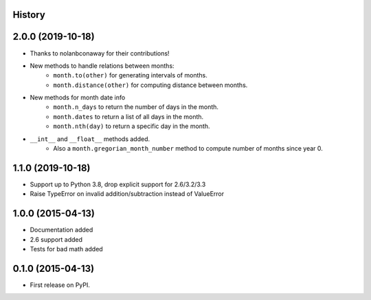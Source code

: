.. :changelog:

History
-------

2.0.0 (2019-10-18)
---------------------

* Thanks to nolanbconaway for their contributions!
* New methods to handle relations between months:
   * ``month.to(other)`` for generating intervals of months.
   * ``month.distance(other)`` for computing distance between months.
* New methods for month date info
   * ``month.n_days`` to return the number of days in the month.
   * ``month.dates`` to return a list of all days in the month.
   * ``month.nth(day)`` to return a specific day in the month.
* ``__int__`` and ``__float__`` methods added.
   * Also a ``month.gregorian_month_number`` method to compute number of months
     since year 0.

1.1.0 (2019-10-18)
---------------------

* Support up to Python 3.8, drop explicit support for 2.6/3.2/3.3
* Raise TypeError on invalid addition/subtraction instead of ValueError

1.0.0 (2015-04-13)
---------------------

* Documentation added
* 2.6 support added
* Tests for bad math added

0.1.0 (2015-04-13)
---------------------

* First release on PyPI.
